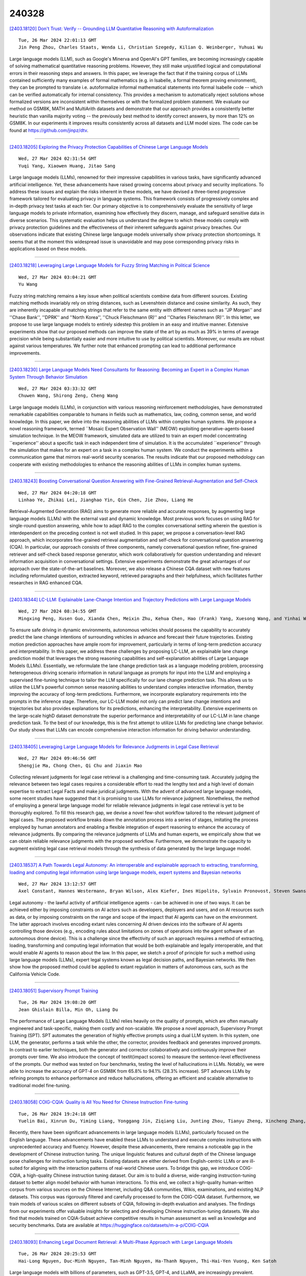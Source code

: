 240328
========

`[2403.18120] Don't Trust: Verify -- Grounding LLM Quantitative Reasoning with Autoformalization <https://arxiv.org/abs/2403.18120>`__

::

    Tue, 26 Mar 2024 22:01:13 GMT
    Jin Peng Zhou, Charles Staats, Wenda Li, Christian Szegedy, Kilian Q. Weinberger, Yuhuai Wu

Large language models (LLM), such as Google's Minerva and OpenAI's GPT families, are becoming increasingly capable of solving mathematical quantitative reasoning problems. However, they still make unjustified logical and computational errors in their reasoning steps and answers. In this paper, we leverage the fact that if the training corpus of LLMs contained sufficiently many examples of formal mathematics (e.g. in Isabelle, a formal theorem proving environment), they can be prompted to translate i.e. autoformalize informal mathematical statements into formal Isabelle code -- which can be verified automatically for internal consistency. This provides a mechanism to automatically reject solutions whose formalized versions are inconsistent within themselves or with the formalized problem statement. We evaluate our method on GSM8K, MATH and MultiArith datasets and demonstrate that our approach provides a consistently better heuristic than vanilla majority voting -- the previously best method to identify correct answers, by more than 12% on GSM8K.
In our experiments it improves results consistently across all datasets and LLM model sizes. The code can be found at https://github.com/jinpz/dtv.

------------

`[2403.18205] Exploring the Privacy Protection Capabilities of Chinese Large Language Models <https://arxiv.org/abs/2403.18205>`__

::

    Wed, 27 Mar 2024 02:31:54 GMT
    Yuqi Yang, Xiaowen Huang, Jitao Sang

Large language models (LLMs), renowned for their impressive capabilities in various tasks, have significantly advanced artificial intelligence. Yet, these advancements have raised growing concerns about privacy and security implications. To address these issues and explain the risks inherent in these models, we have devised a three-tiered progressive framework tailored for evaluating privacy in language systems. This framework consists of progressively complex and in-depth privacy test tasks at each tier. Our primary objective is to comprehensively evaluate the sensitivity of large language models to private information, examining how effectively they discern, manage, and safeguard sensitive data in diverse scenarios. This systematic evaluation helps us understand the degree to which these models comply with privacy protection guidelines and the effectiveness of their inherent safeguards against privacy breaches. Our observations indicate that existing Chinese large language models universally show privacy protection shortcomings. It seems that at the moment this widespread issue is unavoidable and may pose corresponding privacy risks in applications based on these models.

------------

`[2403.18218] Leveraging Large Language Models for Fuzzy String Matching in Political Science <https://arxiv.org/abs/2403.18218>`__

::

    Wed, 27 Mar 2024 03:04:21 GMT
    Yu Wang

Fuzzy string matching remains a key issue when political scientists combine data from different sources. Existing matching methods invariably rely on string distances, such as Levenshtein distance and cosine similarity. As such, they are inherently incapable of matching strings that refer to the same entity with different names such as ''JP Morgan'' and ''Chase Bank'', ''DPRK'' and ''North Korea'', ''Chuck Fleischmann (R)'' and ''Charles Fleischmann (R)''. In this letter, we propose to use large language models to entirely sidestep this problem in an easy and intuitive manner. Extensive experiments show that our proposed methods can improve the state of the art by as much as 39% in terms of average precision while being substantially easier and more intuitive to use by political scientists. Moreover, our results are robust against various temperatures. We further note that enhanced prompting can lead to additional performance improvements.

------------

`[2403.18230] Large Language Models Need Consultants for Reasoning: Becoming an Expert in a Complex Human System Through Behavior Simulation <https://arxiv.org/abs/2403.18230>`__

::

    Wed, 27 Mar 2024 03:33:32 GMT
    Chuwen Wang, Shirong Zeng, Cheng Wang

Large language models (LLMs), in conjunction with various reasoning reinforcement methodologies, have demonstrated remarkable capabilities comparable to humans in fields such as mathematics, law, coding, common sense, and world knowledge. In this paper, we delve into the reasoning abilities of LLMs within complex human systems. We propose a novel reasoning framework, termed ``Mosaic Expert Observation Wall'' (MEOW) exploiting generative-agents-based simulation technique. In the MEOW framework, simulated data are utilized to train an expert model concentrating ``experience'' about a specific task in each independent time of simulation. It is the accumulated ``experience'' through the simulation that makes for an expert on a task in a complex human system. We conduct the experiments within a communication game that mirrors real-world security scenarios. The results indicate that our proposed methodology can cooperate with existing methodologies to enhance the reasoning abilities of LLMs in complex human systems.

------------

`[2403.18243] Boosting Conversational Question Answering with Fine-Grained Retrieval-Augmentation and Self-Check <https://arxiv.org/abs/2403.18243>`__

::

    Wed, 27 Mar 2024 04:20:18 GMT
    Linhao Ye, Zhikai Lei, Jianghao Yin, Qin Chen, Jie Zhou, Liang He

Retrieval-Augmented Generation (RAG) aims to generate more reliable and accurate responses, by augmenting large language models (LLMs) with the external vast and dynamic knowledge. Most previous work focuses on using RAG for single-round question answering, while how to adapt RAG to the complex conversational setting wherein the question is interdependent on the preceding context is not well studied. In this paper, we propose a conversation-level RAG approach, which incorporates fine-grained retrieval augmentation and self-check for conversational question answering (CQA). In particular, our approach consists of three components, namely conversational question refiner, fine-grained retriever and self-check based response generator, which work collaboratively for question understanding and relevant information acquisition in conversational settings. Extensive experiments demonstrate the great advantages of our approach over the state-of-the-art baselines. Moreover, we also release a Chinese CQA dataset with new features including reformulated question, extracted keyword, retrieved paragraphs and their helpfulness, which facilitates further researches in RAG enhanced CQA.

------------

`[2403.18344] LC-LLM: Explainable Lane-Change Intention and Trajectory Predictions with Large Language Models <https://arxiv.org/abs/2403.18344>`__

::

    Wed, 27 Mar 2024 08:34:55 GMT
    Mingxing Peng, Xusen Guo, Xianda Chen, Meixin Zhu, Kehua Chen, Hao (Frank) Yang, Xuesong Wang, and Yinhai Wang

To ensure safe driving in dynamic environments, autonomous vehicles should possess the capability to accurately predict the lane change intentions of surrounding vehicles in advance and forecast their future trajectories.
Existing motion prediction approaches have ample room for improvement, particularly in terms of long-term prediction accuracy and interpretability. In this paper, we address these challenges by proposing LC-LLM, an explainable lane change prediction model that leverages the strong reasoning capabilities and self-explanation abilities of Large Language Models (LLMs). Essentially, we reformulate the lane change prediction task as a language modeling problem, processing heterogeneous driving scenario information in natural language as prompts for input into the LLM and employing a supervised fine-tuning technique to tailor the LLM specifically for our lane change prediction task. This allows us to utilize the LLM's powerful common sense reasoning abilities to understand complex interactive information, thereby improving the accuracy of long-term predictions. Furthermore, we incorporate explanatory requirements into the prompts in the inference stage. Therefore, our LC-LLM model not only can predict lane change intentions and trajectories but also provides explanations for its predictions, enhancing the interpretability. Extensive experiments on the large-scale highD dataset demonstrate the superior performance and interpretability of our LC-LLM in lane change prediction task. To the best of our knowledge, this is the first attempt to utilize LLMs for predicting lane change behavior. Our study shows that LLMs can encode comprehensive interaction information for driving behavior understanding.

------------

`[2403.18405] Leveraging Large Language Models for Relevance Judgments in Legal Case Retrieval <https://arxiv.org/abs/2403.18405>`__

::

    Wed, 27 Mar 2024 09:46:56 GMT
    Shengjie Ma, Chong Chen, Qi Chu and Jiaxin Mao

Collecting relevant judgments for legal case retrieval is a challenging and time-consuming task. Accurately judging the relevance between two legal cases requires a considerable effort to read the lengthy text and a high level of domain expertise to extract Legal Facts and make juridical judgments. With the advent of advanced large language models, some recent studies have suggested that it is promising to use LLMs for relevance judgment. Nonetheless, the method of employing a general large language model for reliable relevance judgments in legal case retrieval is yet to be thoroughly explored. To fill this research gap, we devise a novel few-shot workflow tailored to the relevant judgment of legal cases. The proposed workflow breaks down the annotation process into a series of stages, imitating the process employed by human annotators and enabling a flexible integration of expert reasoning to enhance the accuracy of relevance judgments. By comparing the relevance judgments of LLMs and human experts, we empirically show that we can obtain reliable relevance judgments with the proposed workflow. Furthermore, we demonstrate the capacity to augment existing legal case retrieval models through the synthesis of data generated by the large language model.

------------

`[2403.18537] A Path Towards Legal Autonomy: An interoperable and explainable approach to extracting, transforming, loading and computing legal information using large language models, expert systems and Bayesian networks <https://arxiv.org/abs/2403.18537>`__

::

    Wed, 27 Mar 2024 13:12:57 GMT
    Axel Constant, Hannes Westermann, Bryan Wilson, Alex Kiefer, Ines Hipolito, Sylvain Pronovost, Steven Swanson, Mahault Albarracin, and Maxwell J.D. Ramstead

Legal autonomy - the lawful activity of artificial intelligence agents - can be achieved in one of two ways. It can be achieved either by imposing constraints on AI actors such as developers, deployers and users, and on AI resources such as data, or by imposing constraints on the range and scope of the impact that AI agents can have on the environment. The latter approach involves encoding extant rules concerning AI driven devices into the software of AI agents controlling those devices (e.g., encoding rules about limitations on zones of operations into the agent software of an autonomous drone device).
This is a challenge since the effectivity of such an approach requires a method of extracting, loading, transforming and computing legal information that would be both explainable and legally interoperable, and that would enable AI agents to reason about the law. In this paper, we sketch a proof of principle for such a method using large language models (LLMs), expert legal systems known as legal decision paths, and Bayesian networks. We then show how the proposed method could be applied to extant regulation in matters of autonomous cars, such as the California Vehicle Code.

------------

`[2403.18051] Supervisory Prompt Training <https://arxiv.org/abs/2403.18051>`__

::

    Tue, 26 Mar 2024 19:08:20 GMT
    Jean Ghislain Billa, Min Oh, Liang Du

The performance of Large Language Models (LLMs) relies heavily on the quality of prompts, which are often manually engineered and task-specific, making them costly and non-scalable. We propose a novel approach, Supervisory Prompt Training (SPT). SPT automates the generation of highly effective prompts using a dual LLM system. In this system, one LLM, the generator, performs a task while the other, the corrector, provides feedback and generates improved prompts. In contrast to earlier techniques, both the generator and corrector collaboratively and continuously improve their prompts over time. We also introduce the concept of \textit{impact scores} to measure the sentence-level effectiveness of the prompts. Our method was tested on four benchmarks, testing the level of hallucinations in LLMs. Notably, we were able to increase the accuracy of GPT-4 on GSM8K from 65.8\% to 94.1\% (28.3\% increase). SPT advances LLMs by refining prompts to enhance performance and reduce hallucinations, offering an efficient and scalable alternative to traditional model fine-tuning.

------------

`[2403.18058] COIG-CQIA: Quality is All You Need for Chinese Instruction Fine-tuning <https://arxiv.org/abs/2403.18058>`__

::

    Tue, 26 Mar 2024 19:24:18 GMT
    Yuelin Bai, Xinrun Du, Yiming Liang, Yonggang Jin, Ziqiang Liu, Junting Zhou, Tianyu Zheng, Xincheng Zhang, Nuo Ma, Zekun Wang, Ruibin Yuan, Haihong Wu, Hongquan Lin, Wenhao Huang, Jiajun Zhang, Wenhu Chen, Chenghua Lin, Jie Fu, Min Yang, Shiwen Ni, Ge Zhang

Recently, there have been significant advancements in large language models (LLMs), particularly focused on the English language. These advancements have enabled these LLMs to understand and execute complex instructions with unprecedented accuracy and fluency. However, despite these advancements, there remains a noticeable gap in the development of Chinese instruction tuning. The unique linguistic features and cultural depth of the Chinese language pose challenges for instruction tuning tasks. Existing datasets are either derived from English-centric LLMs or are ill-suited for aligning with the interaction patterns of real-world Chinese users. To bridge this gap, we introduce COIG-CQIA, a high-quality Chinese instruction tuning dataset. Our aim is to build a diverse, wide-ranging instruction-tuning dataset to better align model behavior with human interactions. To this end, we collect a high-quality human-written corpus from various sources on the Chinese Internet, including Q&A communities, Wikis, examinations, and existing NLP datasets. This corpus was rigorously filtered and carefully processed to form the COIG-CQIA dataset.
Furthermore, we train models of various scales on different subsets of CQIA, following in-depth evaluation and analyses. The findings from our experiments offer valuable insights for selecting and developing Chinese instruction-tuning datasets. We also find that models trained on CQIA-Subset achieve competitive results in human assessment as well as knowledge and security benchmarks. Data are available at https://huggingface.co/datasets/m-a-p/COIG-CQIA

------------

`[2403.18093] Enhancing Legal Document Retrieval: A Multi-Phase Approach with Large Language Models <https://arxiv.org/abs/2403.18093>`__

::

    Tue, 26 Mar 2024 20:25:53 GMT
    Hai-Long Nguyen, Duc-Minh Nguyen, Tan-Minh Nguyen, Ha-Thanh Nguyen, Thi-Hai-Yen Vuong, Ken Satoh

Large language models with billions of parameters, such as GPT-3.5, GPT-4, and LLaMA, are increasingly prevalent. Numerous studies have explored effective prompting techniques to harness the power of these LLMs for various research problems. Retrieval, specifically in the legal data domain, poses a challenging task for the direct application of Prompting techniques due to the large number and substantial length of legal articles. This research focuses on maximizing the potential of prompting by placing it as the final phase of the retrieval system, preceded by the support of two phases: BM25 Pre-ranking and BERT-based Re-ranking. Experiments on the COLIEE 2023 dataset demonstrate that integrating prompting techniques on LLMs into the retrieval system significantly improves retrieval accuracy. However, error analysis reveals several existing issues in the retrieval system that still need resolution.

------------

`[2403.18105] Large Language Models for Education: A Survey and Outlook <https://arxiv.org/abs/2403.18105>`__

::

    Tue, 26 Mar 2024 21:04:29 GMT
    Shen Wang, Tianlong Xu, Hang Li, Chaoli Zhang, Joleen Liang, Jiliang Tang, Philip S. Yu, Qingsong Wen

The advent of Large Language Models (LLMs) has brought in a new era of possibilities in the realm of education. This survey paper summarizes the various technologies of LLMs in educational settings from multifaceted perspectives, encompassing student and teacher assistance, adaptive learning, and commercial tools. We systematically review the technological advancements in each perspective, organize related datasets and benchmarks, and identify the risks and challenges associated with deploying LLMs in education. Furthermore, we outline future research opportunities, highlighting the potential promising directions. Our survey aims to provide a comprehensive technological picture for educators, researchers, and policymakers to harness the power of LLMs to revolutionize educational practices and foster a more effective personalized learning environment.

------------

`[2403.18121] ChatGPT Role-play Dataset: Analysis of User Motives and Model Naturalness <https://arxiv.org/abs/2403.18121>`__

::

    Tue, 26 Mar 2024 22:01:13 GMT
    Yufei Tao, Ameeta Agrawal, Judit Dombi, Tetyana Sydorenko, Jung In Lee

Recent advances in interactive large language models like ChatGPT have revolutionized various domains; however, their behavior in natural and role-play conversation settings remains underexplored. In our study, we address this gap by deeply investigating how ChatGPT behaves during conversations in different settings by analyzing its interactions in both a normal way and a role-play setting. We introduce a novel dataset of broad range of human-AI conversations annotated with user motives and model naturalness to examine (i) how humans engage with the conversational AI model, and (ii) how natural are AI model responses. Our study highlights the diversity of user motives when interacting with ChatGPT and variable AI naturalness, showing not only the nuanced dynamics of natural conversations between humans and AI, but also providing new avenues for improving the effectiveness of human-AI communication.

------------

`[2403.18125] For those who don't know (how) to ask: Building a dataset of technology questions for digital newcomers <https://arxiv.org/abs/2403.18125>`__

::

    Tue, 26 Mar 2024 22:08:33 GMT
    Evan Lucas, Kelly S. Steelman, Leo C. Ureel, Charles Wallace

While the rise of large language models (LLMs) has created rich new opportunities to learn about digital technology, many on the margins of this technology struggle to gain and maintain competency due to lexical or conceptual barriers that prevent them from asking appropriate questions.
Although there have been many efforts to understand factuality of LLM-created content and ability of LLMs to answer questions, it is not well understood how unclear or nonstandard language queries affect the model outputs. We propose the creation of a dataset that captures questions of digital newcomers and outsiders, utilizing data we have compiled from a decade's worth of one-on-one tutoring. In this paper we lay out our planned efforts and some potential uses of this dataset.

------------

`[2403.18140] Juru: Legal Brazilian Large Language Model from Reputable Sources <https://arxiv.org/abs/2403.18140>`__

::

    Tue, 26 Mar 2024 22:54:12 GMT
    Roseval Malaquias Junior, Ramon Pires, Roseli Romero and Rodrigo Nogueira

The high computational cost associated with pretraining large language models limits their research. Two strategies have emerged to address this issue: domain specialization and pretraining with high-quality data. To explore these strategies, we specialized the Sabi\'a-2 Small model with 1.9 billion unique tokens from reputable Brazilian legal sources and conducted few-shot evaluations on legal and general knowledge exams. Our model, Juru, demonstrates the benefits of domain specialization with a reduced amount of pretraining data. However, this specialization comes at the expense of degrading performance in other knowledge areas within the same language. This study contributes to the growing body of scientific evidence showing that pretraining data selection may enhance the performance of large language models, enabling the exploration of these models at a lower cost.

------------

`[2403.18148] Large Language Models Produce Responses Perceived to be Empathic <https://arxiv.org/abs/2403.18148>`__

::

    Tue, 26 Mar 2024 23:14:34 GMT
    Yoon Kyung Lee, Jina Suh, Hongli Zhan, Junyi Jessy Li, Desmond C. Ong

Large Language Models (LLMs) have demonstrated surprising performance on many tasks, including writing supportive messages that display empathy. Here, we had these models generate empathic messages in response to posts describing common life experiences, such as workplace situations, parenting, relationships, and other anxiety- and anger-eliciting situations. Across two studies (N=192, 202), we showed human raters a variety of responses written by several models (GPT4 Turbo, Llama2, and Mistral), and had people rate these responses on how empathic they seemed to be. We found that LLM-generated responses were consistently rated as more empathic than human-written responses. Linguistic analyses also show that these models write in distinct, predictable ``styles", in terms of their use of punctuation, emojis, and certain words. These results highlight the potential of using LLMs to enhance human peer support in contexts where empathy is important.

------------

`[2403.18152] Large Language Models as Financial Data Annotators: A Study on Effectiveness and Efficiency <https://arxiv.org/abs/2403.18152>`__

::

    Tue, 26 Mar 2024 23:32:52 GMT
    Toyin Aguda, Suchetha Siddagangappa, Elena Kochkina, Simerjot Kaur, Dongsheng Wang, Charese Smiley, Sameena Shah

Collecting labeled datasets in finance is challenging due to scarcity of domain experts and higher cost of employing them. While Large Language Models (LLMs) have demonstrated remarkable performance in data annotation tasks on general domain datasets, their effectiveness on domain specific datasets remains underexplored. To address this gap, we investigate the potential of LLMs as efficient data annotators for extracting relations in financial documents. We compare the annotations produced by three LLMs (GPT-4, PaLM 2, and MPT Instruct) against expert annotators and crowdworkers. We demonstrate that the current state-of-the-art LLMs can be sufficient alternatives to non-expert crowdworkers. We analyze models using various prompts and parameter settings and find that customizing the prompts for each relation group by providing specific examples belonging to those groups is paramount.
Furthermore, we introduce a reliability index (LLM-RelIndex) used to identify outputs that may require expert attention. Finally, we perform an extensive time, cost and error analysis and provide recommendations for the collection and usage of automated annotations in domain-specific settings.

------------

`[2403.18249] Exploring the Deceptive Power of LLM-Generated Fake News: A Study of Real-World Detection Challenges <https://arxiv.org/abs/2403.18249>`__

::

    Wed, 27 Mar 2024 04:39:18 GMT
    Yanshen Sun, Jianfeng He, Limeng Cui, Shuo Lei, Chang-Tien Lu

Recent advancements in Large Language Models (LLMs) have enabled the creation of fake news, particularly in complex fields like healthcare. Studies highlight the gap in the deceptive power of LLM-generated fake news with and without human assistance, yet the potential of prompting techniques has not been fully explored. Thus, this work aims to determine whether prompting strategies can effectively narrow this gap. Current LLM-based fake news attacks require human intervention for information gathering and often miss details and fail to maintain context consistency. Therefore, to better understand threat tactics, we propose a strong fake news attack method called conditional Variational-autoencoder-Like Prompt (VLPrompt). Unlike current methods, VLPrompt eliminates the need for additional data collection while maintaining contextual coherence and preserving the intricacies of the original text. To propel future research on detecting VLPrompt attacks, we created a new dataset named VLPrompt fake news (VLPFN) containing real and fake texts. Our experiments, including various detection methods and novel human study metrics, were conducted to assess their performance on our dataset, yielding numerous findings.

------------

`[2403.18295] Dual Instruction Tuning with Large Language Models for Mathematical Reasoning <https://arxiv.org/abs/2403.18295>`__

::

    Wed, 27 Mar 2024 06:43:58 GMT
    Yongwei Zhou, Tiejun Zhao

Recent advancements highlight the success of instruction tuning with large language models (LLMs) utilizing Chain-of-Thought (CoT) data for mathematical reasoning tasks. Despite the fine-tuned LLMs, challenges persist, such as incorrect, missing, and redundant steps in CoT generation leading to inaccuracies in answer predictions. To alleviate this problem, we propose a dual instruction tuning strategy to meticulously model mathematical reasoning from both forward and reverse directions. This involves introducing the Intermediate Reasoning State Prediction task (forward reasoning) and the Instruction Reconstruction task (reverse reasoning) to enhance the LLMs' understanding and execution of instructions. Training instances for these tasks are constructed based on existing mathematical instruction tuning datasets.
Subsequently, LLMs undergo multi-task fine-tuning using both existing mathematical instructions and the newly created data. Comprehensive experiments validate the effectiveness and domain generalization of the dual instruction tuning strategy across various mathematical reasoning tasks.

------------

`[2403.18327] Can LLMs Converse Formally? Automatically Assessing LLMs in Translating and Interpreting Formal Specifications <https://arxiv.org/abs/2403.18327>`__

::

    Wed, 27 Mar 2024 08:08:00 GMT
    Rushang Karia, Daksh Dobhal, Daniel Bramblett, Pulkit Verma, Siddharth Srivastava

Stakeholders often describe system requirements using natural language which are then converted to formal syntax by a domain-expert leading to increased design costs. This paper assesses the capabilities of Large Language Models (LLMs) in converting between natural language descriptions and formal specifications. Existing work has evaluated the capabilities of LLMs in generating formal syntax such as source code but such experiments are typically hand-crafted and use problems that are likely to be in the training set of LLMs, and often require human-annotated datasets. We propose an approach that can use two copies of an LLM in conjunction with an off-the-shelf verifier to automatically evaluate its translation abilities without any additional human input. Our approach generates formal syntax using language grammars to automatically generate a dataset. We conduct an empirical evaluation to measure the accuracy of this translation task and show that SOTA LLMs cannot adequately solve this task, limiting their current utility in the design of complex systems.

------------

`[2403.18341] IterAlign: Iterative Constitutional Alignment of Large Language Models <https://arxiv.org/abs/2403.18341>`__

::

    Wed, 27 Mar 2024 08:32:19 GMT
    Xiusi Chen, Hongzhi Wen, Sreyashi Nag, Chen Luo, Qingyu Yin, Ruirui Li, Zheng Li, Wei Wang

With the rapid development of large language models (LLMs), aligning LLMs with human values and societal norms to ensure their reliability and safety has become crucial. Reinforcement learning with human feedback (RLHF) and Constitutional AI (CAI) have been proposed for LLM alignment. However, these methods require either heavy human annotations or explicitly pre-defined constitutions, which are labor-intensive and resource-consuming. To overcome these drawbacks, we study constitution-based LLM alignment and propose a data-driven constitution discovery and self-alignment framework called IterAlign. IterAlign leverages red teaming to unveil the weaknesses of an LLM and automatically discovers new constitutions using a stronger LLM. These constitutions are then used to guide self-correction of the base LLM. Such a constitution discovery pipeline can be run iteratively and automatically to discover new constitutions that specifically target the alignment gaps in the current LLM. Empirical results on several safety benchmark datasets and multiple base LLMs show that IterAlign successfully improves truthfulness, helpfulness, harmlessness and honesty, improving the LLM alignment by up to $13.5\%$ in harmlessness.

------------

`[2403.18346] Quantifying and Mitigating Unimodal Biases in Multimodal Large Language Models: A Causal Perspective <https://arxiv.org/abs/2403.18346>`__

::

    Wed, 27 Mar 2024 08:38:49 GMT
    Meiqi Chen, Yixin Cao, Yan Zhang, and Chaochao Lu

Recent advancements in Large Language Models (LLMs) have facilitated the development of Multimodal LLMs (MLLMs). Despite their impressive capabilities, MLLMs often suffer from an over-reliance on unimodal biases (e.g., language bias and vision bias), leading to incorrect answers in complex multimodal tasks. To investigate this issue, we propose a causal framework to interpret the biases in Visual Question Answering (VQA) problems. Within our framework, we devise a causal graph to elucidate the predictions of MLLMs on VQA problems, and assess the causal effect of biases through an in-depth causal analysis.
Motivated by the causal graph, we introduce a novel MORE dataset, consisting of 12,000 VQA instances. This dataset is designed to challenge MLLMs' abilities, necessitating multi-hop reasoning and the surmounting of unimodal biases.
Furthermore, we propose two strategies to mitigate unimodal biases and enhance MLLMs' reasoning capabilities, including a Decompose-Verify-Answer (DeVA) framework for limited-access MLLMs and the refinement of open-source MLLMs through fine-tuning. Extensive quantitative and qualitative experiments offer valuable insights for future research.

------------

`[2403.18349] Rejection Improves Reliability: Training LLMs to Refuse Unknown Questions Using RL from Knowledge Feedback <https://arxiv.org/abs/2403.18349>`__

::

    Wed, 27 Mar 2024 08:39:56 GMT
    Hongshen Xu, Zichen Zhu, Da Ma, Situo Zhang, Shuai Fan, Lu Chen, Kai Yu

Large Language Models (LLMs) often generate erroneous outputs, known as hallucinations, due to their limitations in discerning questions beyond their knowledge scope. While addressing hallucination has been a focal point in research, previous efforts primarily concentrate on enhancing correctness without giving due consideration to the significance of rejection mechanisms.
In this paper, we conduct a comprehensive examination of the role of rejection, introducing the notion of model reliability along with corresponding metrics.
These metrics measure the model's ability to provide accurate responses while adeptly rejecting questions exceeding its knowledge boundaries, thereby minimizing hallucinations. To improve the inherent reliability of LLMs, we present a novel alignment framework called Reinforcement Learning from Knowledge Feedback (RLKF). RLKF leverages knowledge feedback to dynamically determine the model's knowledge boundary and trains a reliable reward model to encourage the refusal of out-of-knowledge questions. Experimental results on mathematical questions affirm the substantial efficacy of RLKF in significantly enhancing LLM reliability.

------------

`[2403.18365] BLADE: Enhancing Black-box Large Language Models with Small Domain-Specific Models <https://arxiv.org/abs/2403.18365>`__

::

    Wed, 27 Mar 2024 08:57:21 GMT
    Haitao Li, Qingyao Ai, Jia Chen, Qian Dong, Zhijing Wu, Yiqun Liu, Chong Chen, Qi Tian

Large Language Models (LLMs) like ChatGPT and GPT-4 are versatile and capable of addressing a diverse range of tasks. However, general LLMs, which are developed on open-domain data, may lack the domain-specific knowledge essential for tasks in vertical domains, such as legal, medical, etc. To address this issue, previous approaches either conduct continuous pre-training with domain-specific data or employ retrieval augmentation to support general LLMs.
Unfortunately, these strategies are either cost-intensive or unreliable in practical applications. To this end, we present a novel framework named BLADE, which enhances Black-box LArge language models with small Domain-spEcific models. BLADE consists of a black-box LLM and a small domain-specific LM. The small LM preserves domain-specific knowledge and offers specialized insights, while the general LLM contributes robust language comprehension and reasoning capabilities. Specifically, our method involves three steps: 1) pre-training the small LM with domain-specific data, 2) fine-tuning this model using knowledge instruction data, and 3) joint Bayesian optimization of the general LLM and the small LM. Extensive experiments conducted on public legal and medical benchmarks reveal that BLADE significantly outperforms existing approaches. This shows the potential of BLADE as an effective and cost-efficient solution in adapting general LLMs for vertical domains.

------------

`[2403.18381] Improving Attributed Text Generation of Large Language Models via Preference Learning <https://arxiv.org/abs/2403.18381>`__

::

    Wed, 27 Mar 2024 09:19:13 GMT
    Dongfang Li, Zetian Sun, Baotian Hu, Zhenyu Liu, Xinshuo Hu, Xuebo Liu, Min Zhang

Large language models have been widely adopted in natural language processing, yet they face the challenge of generating unreliable content.
Recent works aim to reduce misinformation and hallucinations by resorting to attribution as a means to provide evidence (i.e., citations). However, current attribution methods usually focus on the retrieval stage and automatic evaluation that neglect mirroring the citation mechanisms in human scholarly writing to bolster credibility. In this paper, we address these challenges by modelling the attribution task as preference learning and introducing an Automatic Preference Optimization (APO) framework. First, we create a curated collection for post-training with 6,330 examples by collecting and filtering from existing datasets. Second, considering the high cost of labelling preference data, we further propose an automatic method to synthesize attribution preference data resulting in 95,263 pairs. Moreover, inspired by the human citation process, we further propose a progressive preference optimization method by leveraging fine-grained information. Extensive experiments on three datasets (i.e., ASQA, StrategyQA, and ELI5) demonstrate that APO achieves state-of-the-art citation F1 with higher answer quality.

------------

`[2403.18426] TriviaHG: A Dataset for Automatic Hint Generation from Factoid Questions <https://arxiv.org/abs/2403.18426>`__

::

    Wed, 27 Mar 2024 10:27:28 GMT
    Jamshid Mozafari, Anubhav Jangra, Adam Jatowt

Nowadays, individuals tend to engage in dialogues with Large Language Models, seeking answers to their questions. In times when such answers are readily accessible to anyone, the stimulation and preservation of human's cognitive abilities, as well as the assurance of maintaining good reasoning skills by humans becomes crucial. This study addresses such needs by proposing hints (instead of final answers or before giving answers) as a viable solution. We introduce a framework for the automatic hint generation for factoid questions, employing it to construct TriviaHG, a novel large-scale dataset featuring 160,230 hints corresponding to 16,645 questions from the TriviaQA dataset.
Additionally, we present an automatic evaluation method that measures the Convergence and Familiarity quality attributes of hints. To evaluate the TriviaHG dataset and the proposed evaluation method, we enlisted 10 individuals to annotate 2,791 hints and tasked 6 humans with answering questions using the provided hints. The effectiveness of hints varied, with success rates of 96%, 78%, and 36% for questions with easy, medium, and hard answers, respectively.
Moreover, the proposed automatic evaluation methods showed a robust correlation with annotators' results. Conclusively, the findings highlight three key insights: the facilitative role of hints in resolving unknown questions, the dependence of hint quality on answer difficulty, and the feasibility of employing automatic evaluation methods for hint assessment.

------------

`[2403.18647] SDSAT: Accelerating LLM Inference through Speculative Decoding with Semantic Adaptive Tokens <https://arxiv.org/abs/2403.18647>`__

::

    Wed, 27 Mar 2024 14:54:27 GMT
    Chengbo Liu, Yong Zhu

We propose an acceleration scheme for large language models (LLMs) through Speculative Decoding with Semantic Adaptive Tokens (SDSAT). The primary objective of this design is to enhance the LLM model's ability to generate draft tokens more accurately without compromising the model's accuracy. The core strategies involve: 1) Fine-tune the model by incorporating semantic adaptive tokens that possess flexible decoding capabilities without changing its structure, allowing them to generate high-quality draft tokens. 2) By employing a training method that does not affect the standard tokens, the model can acquire parallel decoding abilities atop its original framework with minimal training overhead. 3) We have designed the "two-step-draft-then-verify" generation strategies using both greedy search and nucleus sampling.
Experiments conducted on the CodeLlama-13B and 7B models have yielded speed increases of over 3.5X and 3.0X, respectively. Please refer to https://github.com/hasuoshenyun/SDSAT.

------------

`[2403.18680] NL-ITI: Optimizing Probing and Intervention for Improvement of ITI Method <https://arxiv.org/abs/2403.18680>`__

::

    Wed, 27 Mar 2024 15:22:16 GMT
    Jakub Hoscilowicz, Adam Wiacek, Jan Chojnacki, Adam Cieslak, Leszek Michon, Vitalii Urbanevych, Artur Janicki

Large Language Models (LLM) are prone to returning false information. It constitutes one of major challenges in the AI field. In our work, we explore paradigm introduced by Inference-Time-Intervention (ITI). In first stage, it identifies attention heads, which contain the highest amount of desired type of knowledge (e.g., truthful). Afterwards, during inference, LLM activations are shifted for chosen subset of attention heads. We further improved the ITI framework by introducing a nonlinear probing and multi-token intervention - Non-Linear ITI (NL-ITI). NL-ITI is tested on diverse multiple-choice benchmarks, including TruthfulQA, on which we report around 14% MC1 metric improvement with respect to the baseline ITI results. NL-ITI achieves also encouraging results on other testsets - on Business Ethics subdomain of MMLU, around 18% MC1 improvement over baseline LLaMA2-7B. Additionally, NL-ITI performs better while being less invasive in the behavior of LLM at the same time (as measured by Kullback-Leibler divergence).

------------

`[2403.18771] CheckEval: Robust Evaluation Framework using Large Language Model via Checklist <https://arxiv.org/abs/2403.18771>`__

::

    Wed, 27 Mar 2024 17:20:39 GMT
    Yukyung Lee, Joonghoon Kim, Jaehee Kim, Hyowon Cho, Pilsung Kang

We introduce CheckEval, a novel evaluation framework using Large Language Models, addressing the challenges of ambiguity and inconsistency in current evaluation methods. CheckEval addresses these challenges by dividing evaluation criteria into detailed sub-aspects and constructing a checklist of Boolean questions for each, simplifying the evaluation. This approach not only renders the process more interpretable but also significantly enhances the robustness and reliability of results by focusing on specific evaluation dimensions.
Validated through a focused case study using the SummEval benchmark, CheckEval indicates a strong correlation with human judgments. Furthermore, it demonstrates a highly consistent Inter-Annotator Agreement. These findings highlight the effectiveness of CheckEval for objective, flexible, and precise evaluations. By offering a customizable and interactive framework, CheckEval sets a new standard for the use of LLMs in evaluation, responding to the evolving needs of the field and establishing a clear method for future LLM-based evaluation.

------------

`[2403.18802] Long-form factuality in large language models <https://arxiv.org/abs/2403.18802>`__

::

    Wed, 27 Mar 2024 17:48:55 GMT
    Jerry Wei and Chengrun Yang and Xinying Song and Yifeng Lu and Nathan Hu and Dustin Tran and Daiyi Peng and Ruibo Liu and Da Huang and Cosmo Du and Quoc V. Le

Large language models (LLMs) often generate content that contains factual errors when responding to fact-seeking prompts on open-ended topics. To benchmark a model's long-form factuality in open domains, we first use GPT-4 to generate LongFact, a prompt set comprising thousands of questions spanning 38 topics. We then propose that LLM agents can be used as automated evaluators for long-form factuality through a method which we call Search-Augmented Factuality Evaluator (SAFE). SAFE utilizes an LLM to break down a long-form response into a set of individual facts and to evaluate the accuracy of each fact using a multi-step reasoning process comprising sending search queries to Google Search and determining whether a fact is supported by the search results. Furthermore, we propose extending F1 score as an aggregated metric for long-form factuality.
To do so, we balance the percentage of supported facts in a response (precision) with the percentage of provided facts relative to a hyperparameter representing a user's preferred response length (recall).
Empirically, we demonstrate that LLM agents can achieve superhuman rating performance - on a set of ~16k individual facts, SAFE agrees with crowdsourced human annotators 72% of the time, and on a random subset of 100 disagreement cases, SAFE wins 76% of the time. At the same time, SAFE is more than 20 times cheaper than human annotators. We also benchmark thirteen language models on LongFact across four model families (Gemini, GPT, Claude, and PaLM-2), finding that larger language models generally achieve better long-form factuality.
LongFact, SAFE, and all experimental code are available at https://github.com/google-deepmind/long-form-factuality.

------------

`[2403.18159] Oh! We Freeze: Improving Quantized Knowledge Distillation via Signal Propagation Analysis for Large Language Models <https://arxiv.org/abs/2403.18159>`__

::

    Tue, 26 Mar 2024 23:51:44 GMT
    Kartikeya Bhardwaj, Nilesh Prasad Pandey, Sweta Priyadarshi, Kyunggeun Lee, Jun Ma, Harris Teague

Large generative models, such as large language models (LLMs) and diffusion models have as revolutionized the fields of NLP and computer vision respectively. However, their slow inference, high computation and memory requirement makes it challenging to deploy them on edge devices. In this study, we propose a light-weight quantization aware fine tuning technique using knowledge distillation (KD-QAT) to improve the performance of 4-bit weight quantized LLMs using commonly available datasets to realize a popular language use case, on device chat applications. To improve this paradigm of finetuning, as main contributions, we provide insights into stability of KD-QAT by empirically studying the gradient propagation during training to better understand the vulnerabilities of KD-QAT based approaches to low-bit quantization errors. Based on our insights, we propose ov-freeze, a simple technique to stabilize the KD-QAT process. Finally, we experiment with the popular 7B LLaMAv2-Chat model at 4-bit quantization level and demonstrate that ov-freeze results in near float-point precision performance, i.e., less than 0.7% loss of accuracy on Commonsense Reasoning benchmarks.

------------

`[2403.18415] The Topos of Transformer Networks <https://arxiv.org/abs/2403.18415>`__

::

    Wed, 27 Mar 2024 10:06:33 GMT
    Mattia Jacopo Villani and Peter McBurney

The transformer neural network has significantly out-shined all other neural network architectures as the engine behind large language models. We provide a theoretical analysis of the expressivity of the transformer architecture through the lens of topos theory. From this viewpoint, we show that many common neural network architectures, such as the convolutional, recurrent and graph convolutional networks, can be embedded in a pretopos of piecewise-linear functions, but that the transformer necessarily lives in its topos completion.
In particular, this suggests that the two network families instantiate different fragments of logic: the former are first order, whereas transformers are higher-order reasoners. Furthermore, we draw parallels with architecture search and gradient descent, integrating our analysis in the framework of cybernetic agents.

------------

`[2403.18742] Understanding the Learning Dynamics of Alignment with Human Feedback <https://arxiv.org/abs/2403.18742>`__

::

    Wed, 27 Mar 2024 16:39:28 GMT
    Shawn Im, Yixuan Li

Aligning large language models (LLMs) with human intentions has become a critical task for safely deploying models in real-world systems. While existing alignment approaches have seen empirical success, theoretically understanding how these methods affect model behavior remains an open question. Our work provides an initial attempt to theoretically analyze the learning dynamics of human preference alignment. We formally show how the distribution of preference datasets influences the rate of model updates and provide rigorous guarantees on the training accuracy. Our theory also reveals an intricate phenomenon where the optimization is prone to prioritizing certain behaviors with higher preference distinguishability. We empirically validate our findings on contemporary LLMs and alignment tasks, reinforcing our theoretical insights and shedding light on considerations for future alignment approaches. Disclaimer: This paper contains potentially offensive text; reader discretion is advised.

------------

`[2403.18062] ShapeGrasp: Zero-Shot Task-Oriented Grasping with Large Language Models through Geometric Decomposition <https://arxiv.org/abs/2403.18062>`__

::

    Tue, 26 Mar 2024 19:26:53 GMT
    Samuel Li, Sarthak Bhagat, Joseph Campbell, Yaqi Xie, Woojun Kim, Katia Sycara, Simon Stepputtis

Task-oriented grasping of unfamiliar objects is a necessary skill for robots in dynamic in-home environments. Inspired by the human capability to grasp such objects through intuition about their shape and structure, we present a novel zero-shot task-oriented grasping method leveraging a geometric decomposition of the target object into simple, convex shapes that we represent in a graph structure, including geometric attributes and spatial relationships. Our approach employs minimal essential information - the object's name and the intended task - to facilitate zero-shot task-oriented grasping. We utilize the commonsense reasoning capabilities of large language models to dynamically assign semantic meaning to each decomposed part and subsequently reason over the utility of each part for the intended task. Through extensive experiments on a real-world robotics platform, we demonstrate that our grasping approach's decomposition and reasoning pipeline is capable of selecting the correct part in 92% of the cases and successfully grasping the object in 82% of the tasks we evaluate. Additional videos, experiments, code, and data are available on our project website: https://shapegrasp.github.io/.

------------

`[2403.18252] Beyond Embeddings: The Promise of Visual Table in Multi-Modal Models <https://arxiv.org/abs/2403.18252>`__

::

    Wed, 27 Mar 2024 04:49:23 GMT
    Yiwu Zhong, Zi-Yuan Hu, Michael R. Lyu, Liwei Wang

Visual representation learning has been a cornerstone in computer vision, evolving from supervised learning with human-annotated labels to aligning image-text pairs from the Internet. Despite recent advancements in multi-modal large language models (MLLMs), the visual representations they rely on, such as CLIP embeddings, often lack access to external world knowledge critical for real-world visual reasoning. In this work, we propose Visual Table, a novel visual representation tailored for MLLMs. It provides hierarchical text descriptions of holistic visual scenes, consisting of a scene description and multiple object-centric descriptions that encompass categories, attributes, and knowledge at instance level. We further develop a scalable generator for visual table generation and train it on small-scale annotations from GPT4V. Extensive evaluations demonstrate that, with generated visual tables as additional visual representations, our model can consistently outperform the state-of-the-art (SOTA) MLLMs across diverse benchmarks. When visual tables serve as standalone visual representations, our model can closely match or even beat the SOTA MLLMs that are built on CLIP visual embeddings. Our code is available at https://github.com/LaVi-Lab/Visual-Table.

------------

`[2403.18406] An Image Grid Can Be Worth a Video: Zero-shot Video Question Answering Using a VLM <https://arxiv.org/abs/2403.18406>`__

::

    Wed, 27 Mar 2024 09:48:23 GMT
    Wonkyun Kim, Changin Choi, Wonseok Lee, Wonjong Rhee

Stimulated by the sophisticated reasoning capabilities of recent Large Language Models (LLMs), a variety of strategies for bridging video modality have been devised. A prominent strategy involves Video Language Models (VideoLMs), which train a learnable interface with video data to connect advanced vision encoders with LLMs. Recently, an alternative strategy has surfaced, employing readily available foundation models, such as VideoLMs and LLMs, across multiple stages for modality bridging. In this study, we introduce a simple yet novel strategy where only a single Vision Language Model (VLM) is utilized. Our starting point is the plain insight that a video comprises a series of images, or frames, interwoven with temporal information. The essence of video comprehension lies in adeptly managing the temporal aspects along with the spatial details of each frame. Initially, we transform a video into a single composite image by arranging multiple frames in a grid layout. The resulting single image is termed as an image grid. This format, while maintaining the appearance of a solitary image, effectively retains temporal information within the grid structure. Therefore, the image grid approach enables direct application of a single high-performance VLM without necessitating any video-data training. Our extensive experimental analysis across ten zero-shot video question answering benchmarks, including five open-ended and five multiple-choice benchmarks, reveals that the proposed Image Grid Vision Language Model (IG-VLM) surpasses the existing methods in nine out of ten benchmarks.

------------

`[2403.18593] Homogeneous Tokenizer Matters: Homogeneous Visual Tokenizer for Remote Sensing Image Understanding <https://arxiv.org/abs/2403.18593>`__

::

    Wed, 27 Mar 2024 14:18:09 GMT
    Run Shao, Zhaoyang Zhang, Chao Tao, Yunsheng Zhang, Chengli Peng, Haifeng Li

The tokenizer, as one of the fundamental components of large models, has long been overlooked or even misunderstood in visual tasks. One key factor of the great comprehension power of the large language model is that natural language tokenizers utilize meaningful words or subwords as the basic elements of language. In contrast, mainstream visual tokenizers, represented by patch-based methods such as Patch Embed, rely on meaningless rectangular patches as basic elements of vision, which cannot serve as effectively as words or subwords in language. Starting from the essence of the tokenizer, we defined semantically independent regions (SIRs) for vision. We designed a simple HOmogeneous visual tOKenizer: HOOK. HOOK mainly consists of two modules: the Object Perception Module (OPM) and the Object Vectorization Module (OVM). To achieve homogeneity, the OPM splits the image into 4*4 pixel seeds and then utilizes the attention mechanism to perceive SIRs. The OVM employs cross-attention to merge seeds within the same SIR. To achieve adaptability, the OVM defines a variable number of learnable vectors as cross-attention queries, allowing for the adjustment of token quantity. We conducted experiments on the NWPU-RESISC45, WHU-RS19 classification dataset, and GID5 segmentation dataset for sparse and dense tasks. The results demonstrate that the visual tokens obtained by HOOK correspond to individual objects, which demonstrates homogeneity. HOOK outperformed Patch Embed by 6\% and 10\% in the two tasks and achieved state-of-the-art performance compared to the baselines used for comparison.
Compared to Patch Embed, which requires more than one hundred tokens for one image, HOOK requires only 6 and 8 tokens for sparse and dense tasks, respectively, resulting in efficiency improvements of 1.5 to 2.8 times. The code is available at https://github.com/GeoX-Lab/Hook.

------------

`[2403.18814] Mini-Gemini: Mining the Potential of Multi-modality Vision Language Models <https://arxiv.org/abs/2403.18814>`__

::

    Wed, 27 Mar 2024 17:59:04 GMT
    Yanwei Li, Yuechen Zhang, Chengyao Wang, Zhisheng Zhong, Yixin Chen, Ruihang Chu, Shaoteng Liu, Jiaya Jia

In this work, we introduce Mini-Gemini, a simple and effective framework enhancing multi-modality Vision Language Models (VLMs). Despite the advancements in VLMs facilitating basic visual dialog and reasoning, a performance gap persists compared to advanced models like GPT-4 and Gemini. We try to narrow the gap by mining the potential of VLMs for better performance and any-to-any workflow from three aspects, i.e., high-resolution visual tokens, high-quality data, and VLM-guided generation. To enhance visual tokens, we propose to utilize an additional visual encoder for high-resolution refinement without increasing the visual token count. We further construct a high-quality dataset that promotes precise image comprehension and reasoning-based generation, expanding the operational scope of current VLMs. In general, Mini-Gemini further mines the potential of VLMs and empowers current frameworks with image understanding, reasoning, and generation simultaneously.
Mini-Gemini supports a series of dense and MoE Large Language Models (LLMs) from 2B to 34B. It is demonstrated to achieve leading performance in several zero-shot benchmarks and even surpasses the developed private models. Code and models are available at https://github.com/dvlab-research/MiniGemini.

------------

`[2403.18260] Toward Interactive Regional Understanding in Vision-Large Language Models <https://arxiv.org/abs/2403.18260>`__

::

    Wed, 27 Mar 2024 05:22:06 GMT
    Jungbeom Lee, Sanghyuk Chun, Sangdoo Yun

Recent Vision-Language Pre-training (VLP) models have demonstrated significant advancements. Nevertheless, these models heavily rely on image-text pairs that capture only coarse and global information of an image, leading to a limitation in their regional understanding ability. In this work, we introduce \textbf{RegionVLM}, equipped with explicit regional modeling capabilities, allowing them to understand user-indicated image regions. To achieve this, we design a simple yet innovative architecture, requiring no modifications to the model architecture or objective function. Additionally, we leverage a dataset that contains a novel source of information, namely Localized Narratives, which has been overlooked in previous VLP research. Our experiments demonstrate that our single generalist model not only achieves an interactive dialogue system but also exhibits superior performance on various zero-shot region understanding tasks, without compromising its ability for global image understanding.

------------

`[2403.17983] Is Watermarking LLM-Generated Code Robust? <https://arxiv.org/abs/2403.17983>`__

::

    Sun, 24 Mar 2024 21:41:29 GMT
    Tarun Suresh, Shubham Ugare, Gagandeep Singh, Sasa Misailovic

We present the first study of the robustness of existing watermarking techniques on Python code generated by large language models. Although existing works showed that watermarking can be robust for natural language, we show that it is easy to remove these watermarks on code by semantic-preserving transformations.

------------

`[2403.16427] Re2LLM: Reflective Reinforcement Large Language Model for Session-based Recommendation <https://arxiv.org/abs/2403.16427>`__

::

    replaced with revised version Wed, 27 Mar 2024 03:27:24 GMT
    Ziyan Wang, Yingpeng Du, Zhu Sun, Haoyan Chua, Kaidong Feng, Wenya Wang, Jie Zhang

Categories

------------

`[2305.14965] Tricking LLMs into Disobedience: Formalizing, Analyzing, and Detecting Jailbreaks <https://arxiv.org/abs/2305.14965>`__

::

    replaced with revised version Wed, 27 Mar 2024 04:38:44 GMT
    Abhinav Rao, Sachin Vashistha, Atharva Naik, Somak Aditya, Monojit Choudhury

Categories

------------

`[2309.13322] From Text to Source: Results in Detecting Large Language Model-Generated Content <https://arxiv.org/abs/2309.13322>`__

::

    replaced with revised version Wed, 27 Mar 2024 10:50:24 GMT
    Wissam Antoun, Beno\^it Sagot, Djam\'e Seddah

Categories

------------

`[2311.07838] LLatrieval: LLM-Verified Retrieval for Verifiable Generation <https://arxiv.org/abs/2311.07838>`__

::

    replaced with revised version Wed, 27 Mar 2024 11:36:46 GMT
    Xiaonan Li, Changtai Zhu, Linyang Li, Zhangyue Yin, Tianxiang Sun, Xipeng Qiu

Categories

------------

`[2311.08268] A Wolf in Sheep's Clothing: Generalized Nested Jailbreak Prompts can Fool Large Language Models Easily <https://arxiv.org/abs/2311.08268>`__

::

    replaced with revised version Wed, 27 Mar 2024 13:29:31 GMT
    Peng Ding, Jun Kuang, Dan Ma, Xuezhi Cao, Yunsen Xian, Jiajun Chen, Shujian Huang

Categories

------------

`[2312.10997] Retrieval-Augmented Generation for Large Language Models: A Survey <https://arxiv.org/abs/2312.10997>`__

::

    replaced with revised version Wed, 27 Mar 2024 09:16:57 GMT
    Yunfan Gao, Yun Xiong, Xinyu Gao, Kangxiang Jia, Jinliu Pan, Yuxi Bi, Yi Dai, Jiawei Sun, Meng Wang and Haofen Wang

Categories

------------

`[2401.06201] EASYTOOL: Enhancing LLM-based Agents with Concise Tool Instruction <https://arxiv.org/abs/2401.06201>`__

::

    replaced with revised version Wed, 27 Mar 2024 06:31:42 GMT
    Siyu Yuan, Kaitao Song, Jiangjie Chen, Xu Tan, Yongliang Shen, Ren Kan, Dongsheng Li, Deqing Yang

Categories

------------

`[2402.09283] Attacks, Defenses and Evaluations for LLM Conversation Safety: A Survey <https://arxiv.org/abs/2402.09283>`__

::

    replaced with revised version Wed, 27 Mar 2024 13:55:14 GMT
    Zhichen Dong, Zhanhui Zhou, Chao Yang, Jing Shao, Yu Qiao

Categories

------------

`[2402.15764] Look Before You Leap: Problem Elaboration Prompting Improves Mathematical Reasoning in Large Language Models <https://arxiv.org/abs/2402.15764>`__

::

    replaced with revised version Wed, 27 Mar 2024 01:23:58 GMT
    Haoran Liao, Jidong Tian, Shaohua Hu, Hao He, Yaohui Jin

Categories

------------

`[2402.17304] Probing Multimodal Large Language Models for Global and Local Semantic Representations <https://arxiv.org/abs/2402.17304>`__

::

    replaced with revised version Wed, 27 Mar 2024 02:59:57 GMT
    Mingxu Tao, Quzhe Huang, Kun Xu, Liwei Chen, Yansong Feng, Dongyan Zhao

Categories

------------

`[2403.09887] Sabi\'a-2: A New Generation of Portuguese Large Language Models <https://arxiv.org/abs/2403.09887>`__

::

    replaced with revised version Tue, 26 Mar 2024 23:52:35 GMT
    Thales Sales Almeida, Hugo Abonizio, Rodrigo Nogueira and Ramon Pires

Categories

------------

`[2403.14814] The opportunities and risks of large language models in mental health <https://arxiv.org/abs/2403.14814>`__

::

    replaced with revised version Tue, 26 Mar 2024 18:10:10 GMT
    Hannah R. Lawrence, Renee A. Schneider, Susan B. Rubin, Maja J. Mataric, Daniel J. McDuff, and Megan Jones Bell

Categories

------------

`[2403.16512] LLMs Are Few-Shot In-Context Low-Resource Language Learners <https://arxiv.org/abs/2403.16512>`__

::

    replaced with revised version Wed, 27 Mar 2024 06:25:10 GMT
    Samuel Cahyawijaya, Holy Lovenia, Pascale Fung

Categories

------------

`[2312.07950] CBQ: Cross-Block Quantization for Large Language Models <https://arxiv.org/abs/2312.07950>`__

::

    replaced with revised version Wed, 27 Mar 2024 04:51:51 GMT
    Xin Ding, Xiaoyu Liu, Zhijun Tu, Yun Zhang, Wei Li, Jie Hu, Hanting Chen, Yehui Tang, Zhiwei Xiong, Baoqun Yin, Yunhe Wang

Categories

------------

`[2310.00117] ABScribe: Rapid Exploration & Organization of Multiple Writing Variations in Human-AI Co-Writing Tasks using Large Language Models <https://arxiv.org/abs/2310.00117>`__

::

    replaced with revised version Wed, 27 Mar 2024 13:38:00 GMT
    Mohi Reza, Nathan Laundry, Ilya Musabirov, Peter Dushniku, Zhi Yuan "Michael" Yu, Kashish Mittal, Tovi Grossman, Michael Liut, Anastasia Kuzminykh, Joseph Jay Williams

Categories

------------

`[2402.13284] Structure Guided Large Language Model for SQL Generation <https://arxiv.org/abs/2402.13284>`__

::

    replaced with revised version Wed, 27 Mar 2024 14:30:44 GMT
    Qinggang Zhang, Junnan Dong, Hao Chen, Wentao Li, Feiran Huang, Xiao Huang

Categories

------------

`[2403.00154] LLMs in Political Science: Heralding a New Era of Visual Analysis <https://arxiv.org/abs/2403.00154>`__

::

    replaced with revised version Wed, 27 Mar 2024 02:21:03 GMT
    Yu Wang

Categories

------------

